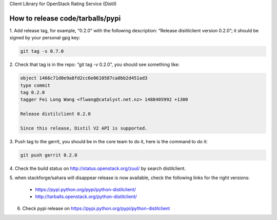 Client Library for OpenStack Rating Service (Distil)


How to release code/tarballs/pypi
=================================

1. Add release tag, for example, “0.2.0” with the following description:
“Release disitilclient version 0.2.0”; it should be signed by your personal
gpg key:

.. code-block:: shell

  git tag -s 0.7.0


2. Check that tag is in the repo: “git tag -v 0.2.0”, you should see something
like:

.. code-block:: shell

  object 1466c71d0e9a8fd2cc6e0610587ca0bb2d451ad3
  type commit
  tag 0.2.0
  tagger Fei Long Wang <flwang@catalyst.net.nz> 1488405992 +1300
  
  Release distilclient 0.2.0
  
  Since this release, Distil V2 API is supported.

3. Push tag to the gerrit, you should be in the core team to do it, here is
the command to do it:

.. code-block:: shell

  git push gerrit 0.2.0

4. Check the build status on http://status.openstack.org/zuul/ by search
distilclient.

5. when stackforge/sahara will disappear release is now available, check the
following links for the right versions:

  * https://pypi.python.org/pypi/python-distilclient/
  * http://tarballs.openstack.org/python-distilclient/

6. Check pypi release on https://pypi.python.org/pypi/python-distilclient
